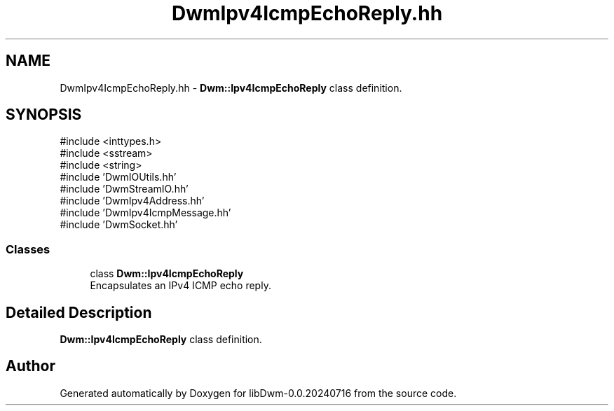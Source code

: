 .TH "DwmIpv4IcmpEchoReply.hh" 3 "libDwm-0.0.20240716" \" -*- nroff -*-
.ad l
.nh
.SH NAME
DwmIpv4IcmpEchoReply.hh \- \fBDwm::Ipv4IcmpEchoReply\fP class definition\&.  

.SH SYNOPSIS
.br
.PP
\fR#include <inttypes\&.h>\fP
.br
\fR#include <sstream>\fP
.br
\fR#include <string>\fP
.br
\fR#include 'DwmIOUtils\&.hh'\fP
.br
\fR#include 'DwmStreamIO\&.hh'\fP
.br
\fR#include 'DwmIpv4Address\&.hh'\fP
.br
\fR#include 'DwmIpv4IcmpMessage\&.hh'\fP
.br
\fR#include 'DwmSocket\&.hh'\fP
.br

.SS "Classes"

.in +1c
.ti -1c
.RI "class \fBDwm::Ipv4IcmpEchoReply\fP"
.br
.RI "Encapsulates an IPv4 ICMP echo reply\&. "
.in -1c
.SH "Detailed Description"
.PP 
\fBDwm::Ipv4IcmpEchoReply\fP class definition\&. 


.SH "Author"
.PP 
Generated automatically by Doxygen for libDwm-0\&.0\&.20240716 from the source code\&.
